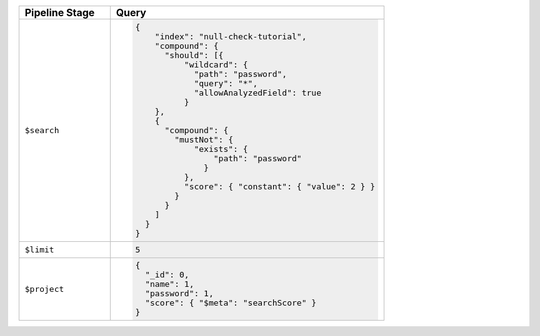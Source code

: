 .. list-table::
   :header-rows: 1
   :widths: 25 75

   * - Pipeline Stage
     - Query

   * - ``$search``
     - .. code-block:: javascript

          {
              "index": "null-check-tutorial",
              "compound": {
                "should": [{
                    "wildcard": {
                      "path": "password",
                      "query": "*",
                      "allowAnalyzedField": true
                    }
              },
              {
                "compound": {
                  "mustNot": {
                      "exists": {
                          "path": "password"
                        }
                    },
                    "score": { "constant": { "value": 2 } }
                  }
                }
              ]
            }
          }

   * - ``$limit``
     - .. code-block:: javascript

          5

   * - ``$project``
     - .. code-block:: javascript

          {
            "_id": 0,
            "name": 1,
            "password": 1,
            "score": { "$meta": "searchScore" }
          }
